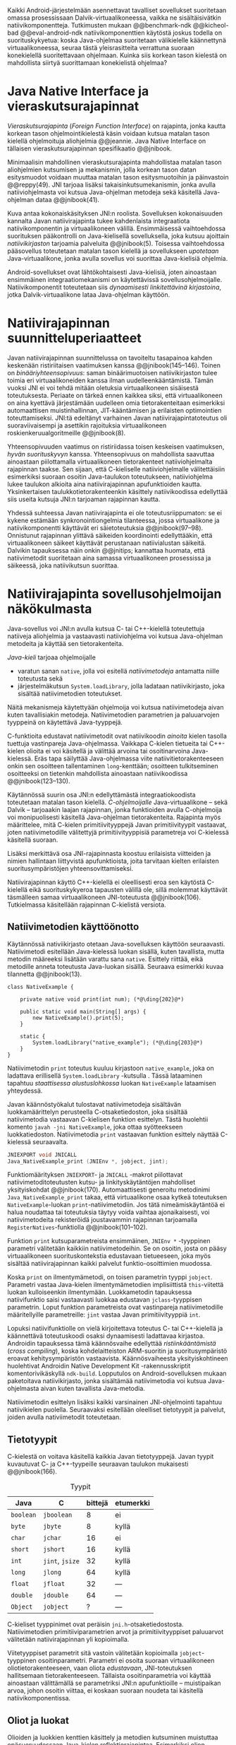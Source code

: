 \label{sec-jni}

Kaikki Android-järjestelmään asennettavat tavalliset sovellukset
suoritetaan omassa prosessissaan Dalvik-virtuaalikoneessa, vaikka ne
sisältäisivätkin natiivikomponentteja.  Tutkimusten mukaan
@@benchmark-ndk @@kicheol-bad @@eval-android-ndk natiivikomponenttien
käytöstä joskus todella on suorituskykyetua: koska Java-ohjelmaa
suoritetaan välikielelle käännettynä virtuaalikoneessa, seuraa tästä
yleisrasitteita verrattuna suoraan konekielellä suoritettavaan
ohjelmaan.  Kuinka siis korkean tason kielestä on mahdollista siirtyä
suorittamaan konekielistä ohjelmaa?
# todo tähän kerää kaikki mittaukset aiheesta
# lisäksi luokittele rasitteiden syyt

* Java Native Interface ja vieraskutsurajapinnat
/Vieraskutsurajapinta/ (/Foreign Function Interface/) on rajapinta,
jonka kautta korkean tason ohjelmointikielestä käsin voidaan kutsua
matalan tason kielellä ohjelmoituja aliohjelmia @@jeannie. Java Native
Interface on tällaisen vieraskutsurajapinnan spesifikaatio @@jnibook.

Minimaalisin mahdollinen vieraskutsurajapinta mahdollistaa matalan
tason aliohjelmien kutsumisen ja mekanismin, jolla korkean tason datan
esitysmuodot voidaan muuttaa matalan tason esitysmuotoihin ja
päinvastoin @@reppy(49). JNI tarjoaa lisäksi takaisinkutsumekanismin,
jonka avulla natiiviohjelmasta voi kutsua Java-ohjelman metodeja sekä
käsitellä Java-ohjelman dataa @@jnibook(41).

\begin{figure}[h!]  \centerline{
\includegraphics[scale=1]{figures/jni-basic.pdf}
}\caption{Natiivirajapinnan asema
\cite[s. 5]{jnibook}}\label{fig:jnibasic}
\end{figure}

Kuva \ref{fig:jnibasic} antaa kokonaiskäsityksen JNI:n
roolista. Sovelluksen kokonaisuuden kannalta Javan natiivirajapinta
tukee kahdenlaista integraatiota natiivikomponentin ja virtuaalikoneen
välillä. Ensimmäisessä vaihtoehdossa suorituksen pääkontrolli on
Java-kielisellä sovelluksella, joka kutsuu ajoittain
/natiivikirjaston/ tarjoamia palveluita @@jnibook(5). Toisessa
vaihtoehdossa pääsovellus toteutetaan matalan tason kielellä ja
sovellukseen /upotetaan/ Java-virtuaalikone, jonka avulla sovellus voi
suorittaa Java-kielisiä ohjelmia.

Android-sovellukset ovat lähtökohtaisesti Java-kielisiä, joten
ainoastaan ensimmäinen integraatiomekanismi on käytettävissä
sovellusohjelmoijalle. Natiivikomponentit toteutetaan siis
/dynaamisesti linkitettävinä kirjastoina/, jotka Dalvik-virtuaalikone
lataa Java-ohjelman käyttöön.

# todo: mainitse java-c-spesifit tehtävät vielä toisessa listassa

# lähteet jeannie ja reppy
# vaihtoehdot jni:lle androidissa?

* Natiivirajapinnan suunnitteluperiaatteet

# Natiivilla suoritustasolla virtuaalikoneen vieraskutsurajapinnan
# toteutus huolehtii kielten mahdollisesti erilaisten kutsukäytäntöjen
# yhteensovittamisesta sekä kutsuparametrien ja palautusarvojen
# muuntamisesta lähdekielen tyypeistä kohdekielen hyödynnettävissä
# olevaan muotoon ja päin vastoin.

Javan natiivirajapinnan suunnittelussa on tavoiteltu tasapainoa kahden
keskenään ristiriitaisen vaatimuksen kanssa
@@jnibook(145--146). Toinen on /binääriyhteensopivuus/: saman
binäärimuotoisen natiivikirjaston tulee toimia eri virtuaalikoneiden
kanssa ilman uudelleenkääntämistä.  Tämän vuoksi JNI ei voi tehdä
mitään oletuksia virtuaalikoneen sisäisestä toteutuksesta. Periaate on
tärkeä ennen kaikkea siksi, että virtuaalikoneen on aina kyettävä
järjestämään uudelleen omia tietorakenteitaan esimerkiksi
automaattisen muistinhallinnan, JIT-kääntämisen ja erilaisten
optimointien toteuttamiseksi. JNI:tä edeltänyt varhainen Javan
natiivirajapintatoteutus oli suoraviivaisempi ja asettikin rajoituksia
virtuaalikoneen roskienkeruualgoritmeille @@jnibook(8).

Yhteensopivuuden vaatimus on ristiriidassa toisen keskeisen
vaatimuksen, /hyvän suorituskyvyn/ kanssa. Yhteensopivuus on
mahdollista saavuttaa ainoastaan piilottamalla virtuaalikoneen
tietorakenteet natiiviohjelmalta rajapinnan taakse. Sen sijaan, että
C-kieliselle natiiviohjelmalle välitettäisiin esimerkiksi suoraan
osoitin Java-taulukon toteutukseen, natiiviohjelma lukee taulukon
alkioita aina natiivirajapinnan apufunktioiden kautta. Yksinkertaisen
taulukkotietorakenteenkin käsittely natiivikoodissa edellyttää siis
useita kutsuja JNI:n tarjoaman rajapinnan kautta.

# todo begin poistetaanko kappale?

Yhdessä suhteessa Javan natiivirajapinta ei ole toteutusriippumaton:
se ei kykene estämään synkronointiongelmia tilanteessa, jossa
virtuaalikone ja natiivikomponentti käyttävät eri säietoteutuksia
@@jnibook(97--98). Onnistunut rajapinnan ylittävä säikeiden
koordinointi edellyttääkin, että virtuaalikoneen säikeet käyttävät
perustanaan natiivialustan säikeitä. Dalvikin tapauksessa näin onkin
@@jnitips; kannattaa huomata, että natiivimetodit suoritetaan aina
samassa virtuaalikoneen prosessissa ja säikeessä, joka natiivikutsun
suorittaa.

# todo end

# todo tarkista vielä lähteestä

* Natiivirajapinta sovellusohjelmoijan näkökulmasta
# todo tuo otsikko huono

Java-sovellus voi JNI:n avulla kutsua C- tai C++-kielellä toteutettuja
natiiveja aliohjelmia ja vastaavasti natiiviohjelma voi kutsua
Java-ohjelman metodeita ja käyttää sen tietorakenteita. 

/Java-kieli/ tarjoaa ohjelmoijalle
- varatun sanan ~native~, jolla voi esitellä /natiivimetodeja/
  antamatta niille toteutusta sekä
- järjestelmäkutsun ~System.loadLibrary~, jolla ladataan
  natiivikirjasto, joka sisältää natiivimetodien toteutukset.

Näitä mekanismeja käytettyään ohjelmoija voi kutsua natiivimetodeja
aivan kuten tavallisiakin metodeja. Natiivimetodien parametrien ja
paluuarvojen tyyppeinä on käytettävä Java-tyyppejä.

C-funktioita edustavat natiivimetodit ovat natiivikoodin /ainoita/
kielen tasolla tuettuja vastinpareja Java-ohjelmassa. Vaikkapa
C-kielen tietueita tai C++-kielen olioita ei voi käsitellä ja välittää
arvoina tai osoitinarvoina Java-kielessä. Eräs tapa säilyttää
Java-ohjelmassa viite natiivitietorakenteeseen onkin sen osoitteen
tallentaminen ~long~-kenttään; osoitteen tulkitseminen osoitteeksi on
tietenkin mahdollista ainoastaan natiivikoodissa @@jnibook(123--130).

Käytännössä suurin osa JNI:n edellyttämästä integraatiokoodista
toteutetaan matalan tason kielellä. /C-ohjelmoijalle/
Java-virtuaalikone -- sekä Dalvik -- tarjoaakin laajan rajapinnan,
jonka funktioiden avulla C-ohjelmoija voi monipuolisesti käsitellä
Java-ohjelman tietorakenteita. Rajapinta myös määrittelee, mitä
C-kielen primitiivityyppejä Javan primitiivityypit vastaavat, joten
natiivimetodille välitettyjä primitiivityyppisiä parametreja voi
C-kielessä käsitellä suoraan.

Lisäksi merkittävä osa JNI-rajapinnasta koostuu erilaisista viitteiden
ja nimien hallintaan liittyvistä apufunktioista, joita tarvitaan
kielten erilaisten suoritusympäristöjen yhteensovittamiseksi.

Natiivirajapinnan käyttö C++-kielellä ei oleellisesti eroa sen
käytöstä C-kielellä eikä suorituskykyeroa tapausten välillä ole, sillä
molemmat käyttävät täsmälleen samaa virtuaalikoneen JNI-toteutusta
@@jnibook(106). Tutkielmassa käsitellään rajapinnan C-kielistä
versiota.

# todo here

** Natiivimetodien käyttöönotto

Käytännössä nativiikirjasto otetaan Java-sovelluksen käyttöön
seuraavasti. Natiivimetodi esitellään Java-kielessä luokan sisällä,
kuten tavallista, mutta metodin määreeksi lisätään varattu sana
~native~. Esittely riittää, eikä metodille anneta toteutusta
Java-luokan sisällä. Seuraava esimerkki kuvaa tilannetta
@@jnibook(13).
# lähde embedded

#+begin_src java -r
class NativeExample {

    private native void print(int num); (*@\ding{202}@*)

    public static void main(String[] args) {
        new NativeExample().print(5);
    }

    static {
        System.loadLibrary("native_example"); (*@\ding{203}@*)
    }
}
#+end_src

Natiivimetodin ~print~ \ding{202} toteutus kuuluu kirjastoon
~native_example~, joka on ladattava erillisellä ~System.loadLibrary~
-kutsulla \ding{203}.  Tässä lataaminen tapahtuu /staattisessa
alustuslohkossa/ luokan ~NativeExample~ lataamisen yhteydessä.
# todo ennen vai yhteydessä

Javan käännöstyökalut tulostavat natiivimetodeja sisältävän
luokkamäärittelyn perusteella C-otsaketiedoston, joka sisältää
natiivimetodia vastaavan C-kielisen funktion esittelyn. Tästä
huolehtii komento ~javah -jni NativeExample~, joka ottaa syötteekseen
luokkatiedoston. Natiivimetodia ~print~ vastaavan funktion esittely
näyttää C-kielessä seuraavalta.

#+begin_src c 
JNIEXPORT void JNICALL
Java_NativeExample_print (JNIEnv *, jobject, jint);
#+end_src
# jnienv: kuva sivulta 23 jnibook
Funktiomäärityksen ~JNIEXPORT~- ja ~JNICALL~ -makrot piilottavat
natiivimetoditoteutusten kutsu- ja linkityskäytäntöjen mahdolliset
yksityiskohdat @@jnibook(170). Automaattisesti generoitu metodinimi
~Java_NativeExample_print~ takaa, että virtuaalikone osaa kytkeä
toteutuksen ~NativeExample~-luokan ~print~-natiivimetodiin. Jos tätä
nimeämiskäytäntöä ei halua noudattaa tai toteutuksia täytyy voida
vaihtaa ajonaikaisesti, voi natiivimetodeita rekisteröidä joustavammin
rajapinnan tarjoamalla ~RegisterNatives~-funktiolla
@@jnibook(101--102).

Funktion ~print~ kutsuparametreista ensimmäinen, ~JNIEnv *~ -tyyppinen
parametri välitetään kaikkiin natiivimetodeihin. Se on osoitin, josta
on pääsy virtuaalikoneen suorituskontekstia edustavaan tietueeseen,
joka myös sisältää natiivirajapinnan kaikki palvelut
funktio-osoittimien muodossa.

Koska ~print~ on ilmentymämetodi, on toisen parametrin tyyppi
~jobject~. Parametri vastaa Java-kielen ilmentymämetodien
implisiittistä ~this~-viitettä luokan kulloiseenkin ilmentymään.
Luokkametodin tapauksessa natiivifunktio saisi vastaavasti luokkaa
edustavan ~jclass~-tyyppisen parametrin. Loput funktion parametreista
ovat vastinpareja natiivimetodille määritellyille parametreille:
~jint~ vastaa Javan primitiivityyppiä ~int~.

Lopuksi natiivifunktiolle on vielä kirjoitettava toteutus C- tai
C++-kielellä ja käännettävä toteutuskoodi osaksi dynaamisesti
ladattavaa kirjastoa. Androidin tapauksessa tämä käännösvaihe
edellyttää /ristiinkääntämistä/ (/cross compiling/), koska
kohdelaitteiston ARM-suoritin ja suoritusympäristö eroavat
kehitysympäristön vastaavista. Käännösvaiheesta yksityiskohtineen
huolehtivat Androidin Native Development Kit -rakennusskriptit
komentorivikäskyllä ~ndk-build~. Lopputulos on Android-sovelluksen
mukaan paketoitava natiivikirjasto, jonka sisältämää natiivimetodia
voi kutsua Java-ohjelmasta aivan kuten tavallista Java-metodia.

# todo käännös ristiinkääntäminen? parempi käännös?
# todo: lisää tähän c++-eroavaisuudet # todo: mainitse Android.mk?
# todo: mainitse jni.h, ym.

Natiivimetodin esittelyn lisäksi kaikki varsinainen JNI-ohjelmointi
tapahtuu natiivikielen puolella. Seuraavaksi esitellään oleelliset
tietotyypit ja palvelut, joiden avulla nativiimetodit toteutetaan.

** Tietotyypit
C-kielestä on voitava käsitellä kaikkia Javan tietotyyppejä. Javan
tyypit kuvautuvat C- ja C++-tyypeille seuraavan taulukon mukaisesti
@@jnibook(166).

# todo suomennos opaque reference

#+CAPTION: Tyypit
#+LABEL: tab-primitives
| Java      | C               | bittejä | etumerkki |
|-----------+-----------------+---------+-----------|
| ~boolean~ | ~jboolean~      |       8 | ei        |
| ~byte~    | ~jbyte~         |       8 | kyllä     |
| ~char~    | ~jchar~         |      16 | ei        |
| ~short~   | ~jshort~        |      16 | kyllä     |
| ~int~     | ~jint~, ~jsize~ |      32 | kyllä     |
| ~long~    | ~jlong~         |      64 | kyllä     |
|-----------+-----------------+---------+-----------|
| ~float~   | ~jfloat~        |      32 | ---       |
| ~double~  | ~jdouble~       |      64 | ---       |
|-----------+-----------------+---------+-----------|
| ~Object~  | ~jobject~       |       ? | ---       |
|-----------+-----------------+---------+-----------|

C-kieliset tyyppinimet ovat peräisin
~jni.h~-otsaketiedostosta. Natiivimetodien primitiiviparametrien arvot
ja primitiivityyppiset paluuarvot välitetään natiivirajapinnan yli
kopioimalla.

# todo selvennä mitä kutsukäytännöt tarkoittavat

Viitetyyppiset parametrit sitä vastoin välitetään kopioimalla
~jobject~-tyyppinen osoitinparametri. Parametri ei osoita suoraan
virtuaalikoneen oliotietorakenteeseen, vaan oliota /edustavaan/,
JNI-toteutuksen hallitsemaan tietorakenteeseen. Tällaista
osoitinparametria voi käyttää ainoastaan välittämällä se parametriksi
JNI:n apufunktioille -- muistipaikan arvoa, johon osoitin viittaa, ei
koskaan suoraan noudeta tai käsitellä natiivikomponentissa.

*** TODO tätä ei kai tarvitse ollenkaan, jos huonoa kieltä :noexport:
    C-kielessä ~jobject~-tyypille on tyyppimäärittelyillä annettu joukko
    aliaksia, joten käytännössä yleisimmille Java-tyypeille on omat
    tyyppinimensä C-ohjelmassa: luokkatyypille, merkkijonotyypille,
    erityyppisille taulukoille sekä ~Throwable~ -tyypille.

# C++-natiivikoodia varten JNI määrittelee myös näiden tyyppien
# keskinäiset perintäsuhteet käännösaikaista tyyppitarkistusta varten.

# todo yllä takaisin?

# todo selvennä perintäsuhteet

** Oliot ja luokat

# todo: selitä itse tekstissä että metodi on ainoa java->c-integraatio-
# menetelmä
Olioiden ja luokkien kenttien käsittely ja metodien kutsuminen
muistuttaa epäsuoruudessaan Java-kielen
reflektiorajapintaa. Esimerkiksi olion ilmentymämetodia kutsutaan
kolmessa vaiheessa seuraavasti.

Aluksi haetaan viite olion luokkaan funktiolla ~GetObjectClass~:
#+begin_src c
jclass GetObjectClass(JNIEnv *env, jobject obj);
#+end_src

Sitten luokasta haetaan metodin tunniste metodin nimen ja tyypin
perusteella funktiolla ~GetMethodId~.
# lähde

#+begin_src c
jmethodID
GetMethodID(JNIEnv *env, jclass clazz, const char *name, const char *signature);
#+end_src

Etsittävän metodin tyypin ilmaisee merkkijonoparametri ~signature~,
joka noudattaa JVM-tyyppisyntaksia @@jnibook(48). Esimerkiksi
kokonaisluvun palauttavan ja kaksi merkkijonoa parametreinaan ottavan
metodin tyyppimääritys on ~(Ljava/lang/StringLjava/lang/String])I~.

Vasta lopuksi metodia varsinaisesti /kutsutaan/ funktiolla
\verb|Call|\tau\verb|Method|. Funktiosta on oma versionsa jokaiselle
mahdolliselle paluuarvon tyypille, joten varsinaisen funktion nimi
saadaan korvaamalla symboli \tau taulukon \ref{tab-primitives}
ensimmäisen sarakkeen sisällöllä. Esimerkiksi kokonaisluvun
palauttavaa Java-metodia kutsutaan seuraavalla funktiolla.

#+begin_src c
jint CallIntMethod(JNIEnv *env, jobject obj, jmethodID methodID, ...);
#+end_src

# todo kokonaiskoodi (ei declaraatiot)
Vastaava prosessi vaaditaan olion kenttien
läpikäymiseen.

Kokonaisuudessaan ~sum~-nimisen Java-metodin kutsuminen
natiivimetodista käsin voisi näyttää seuraavalta:

#+begin_src c
#include <jni.h>

JNIEXPORT void JNICALL
Java_CallBackExample_nativemethod (JNIEnv *env, jobject receiver_object, jint num) {

    jclass receiver_class = (*env)->GetObjectClass(env, receiver_object);

    jmethodID sum_method_id =
        (*env)->GetMethodID(env, receiver_class, "sum", "(II)I");

    jint result =
        (*env)->CallIntMethod(env, receiver_class, sum_method_id, num, 5);

    ...
}

#+end_src

Metodin tai kentän etsiminen symbolisen nimen ja tyyppimäärityksen
perusteella ~GetMethodID~-kutsulla on raskas operaatio käytettäväksi
toistuvasti silmukassa @@jnibook(56--57).\label{ref:get-method-id-efficiency}
Siksi natiiviohjelmaa suositellaan säilyttämään metodien ja kenttien
tunnisteet omissa muuttujissaan, kun ne on kerran selvitetty. Paras
käytäntö on tehdä ~GetMethodID~-kutsut erillisessä natiivimetodissa,
jota kutsutaan sen Java-luokan staattisessa alustuslohkossa, jonka
metodeja natiivikomponentti tulevaisuudessa kutsuu @@jnibook(56).
Virtuaalikone takaa, että luokan staattinen alustuslohko suoritetaan
ennen kuin luokan metodeja voi kutsua.

#+begin_src java -r
class InstanceMethodCall {
    private static native void initIDs(); (*@\ding{204}@*)
    private native void nativeMethod(); (*@\ding{202}@*)
    private void callback() {  (*@\ding{203}@*)
        System.out.println("In Java");
    }
    public static void main(String args[]) {
        InstanceMethodCall c = new InstanceMethodCall();
        c.nativeMethod();
    }
    static {
        System.loadLibrary("InstanceMethodCall");
        initIDs(); (*@\ding{205}@*)
    }
}
#+end_src

Edeltävässä esimerkissä @@jnibook(56) natiivimetodista \ding{202}
kutsutaan Java-metodia \ding{203}. Tätä ennen tunnus selvitetään ja
tallennetaan valmiiksi normaalilla ~GetMethodID~-kutsulla
natiivimetodissa \ding{204}, jota kutsutaan staattisessa
alustuslohkossa \ding{205}.

Alkuperäisessä natiivirajapinnan spesifikaatiossa arvioidaan, että
tunnisteiden tallentamisesta huolimatta takaisinkutsurajapinnan
käyttäminen on tyypillisissä toteutuksissa hitaampaa kuin
natiivimetodien kutsuminen Javasta juuri funktiokutsujen epäsuoruuden
takia ja siksi, ettei tätä käyttötapausta yleensä ole optimoitu
@@jnibook(58)\label{ref:jni-book-estimate}. Dalvikin tapauksessa
todelliset suorituskykytulokset tulevat nähtäväksi mittausten myötä.

** Merkkijonot ja taulukot

Java-merkkijonoja sekä -taulukoita käytetään natiivikomponentista
erikseen niiden käsittelyyn tarkoitettujen
~JNIEnv~-rajapintafunktioiden kautta. Näistä erityisfunktioista on
kahdenlaisia versioita. Toiset kopioivat halutun määrän taulukon
alkioita (tai merkkijonon merkkejä) Java-tietorakenteen sisältä
natiivimuistialueeseen, kun taas toiset palauttavat
natiivimetodille osoittimen virtuaalikoneen hallitsemaan yhtenäiseen
muistialueeseen, jota natiivikomponentti voi suoraan käsitellä. Eri
menetelmien reunaehdot suorituskyvyn suhteen eroavat toisistaan
@@jnibook(24--40). Seuraavassa näitä eroja käsitellään lyhyesti
merkkijono-operaatioiden kautta.

C-kielinen ohjelma saa /osoittimen/ 16-bittisen Unicode-merkkijonon
sisältöön seuraavalla funktiolla.

#+begin_src c
const jchar* GetStringChars(JNIEnv* env, jstring string, jboolean* is_copy);
#+end_src

Parametri ~jstring string~ on merkkijonoviite, joka on aiemmin välitetty
natiivifunktiolle natiivimetodikutsun parametrina.

Vaikka ~GetStringChars~ palauttaa osoittimen, JNI-spesifikaatio
kuitenkin sallii virtuaalikoneen luoda merkkijonon sisällöstä uuden
kopion ja palauttaa osoittimen siihen. Jos näin tapahtui,
~GetStringChars~-funktio välittää ~is_copy~-osoittimen kautta
~jboolean~-muuttujaan arvon ~JNI_TRUE~.

Merkkijonoresurssi on aina lopuksi vapautettava eksplisiittisellä
kutsulla:

\todo{<<GetStringChars>>}

#+begin_src c
void ReleaseStringChars(JNIEnv* env, jstring string, jchar *cstr);
#+end_src

Dalvik-virtuaalikone tukee olioiden /kiinnikytkemistä/ (/pinning/) eli
sulkemista roskienkeruun ulkopuolelle @@aosp. Periaatteessa tämän
pitäisi mahdollistaa nopeat osoittimiin perustuvat merkkijono- ja
taulukko-operaatiot, jotka eivät siis suorita kopiointia eivätkä
aiheuta muistinvaraus- tai kopiointikustannuksia.

Android-dokumentaation mukaan kopiointikustannuksia syntyy lähinnä,
jos Dalvikin sisäisestä 16-bittisestä
Unicode-merkkijono\-to\-teu\-tuk\-ses\-ta siirrytään UTF-8 -koodattuun
merkkijonoon @@jnitips; lähes kaikista JNI-merkkijonofunktioista on
sekä Unicode- että UTF-8-versiot (esimerkiksi ~GetStringUTFChars~ on
UTF-8-versio ~GetStringChars~-funktiosta). Dalvik-virtuaalikoneen
natiivirajapinnan merkkijono-operaatioiden suorituskyvyn tarkempi
analyysi vaatii kuitenkin mittauksia ja virtuaalikoneen toteutuksen
tutkimista.

\newpage
Yleisestikin suorituskykyvaatimukset usein edellyttävät abstraktien
rajapintojen piilottamien toteutusyksityiskohtien paljastamista --
ainakin dokumentaatiossa.
# lähde http://developer.android.com/training/articles/perf-jni.html
# todo: joku lähde tuohon abstrakti rajapinta vs. toteutus

*** turha? :noexport:
    Osoittimen palauttavista merkkijonofunktioista on olemassa versiot,
    jotka kytkevät väliaikaisesti roskienkeruun pois päältä, jolloin
    kopioimisen tarve todennäköisesti katoaa. Näiden versioiden käyttö
    edellyttää kuitenkin, ettei natiivikoodi suoraan tai välillisesti
    siirry odottamaan minkäänlaista synkronisoitua resurssia.

/Kopioivien/ funktioiden käytöstä on JNI-dokumentaation mukaan
suorituskykyetua erityisesti lyhyiden merkkijonojen tapauksessa, koska
puskurin allokoinnin yleisrasite erityisesti natiivipinosta on
mitätön, samoin kuin pienen merkkimäärän kopioinnin @@jnibook(31).
Merkkijonon tapauksessa kopioiva JNI-funktio näyttää seuraavalta.

#+begin_src java -r
void GetStringRegion(JNIEnv *env, jstring str, jsize start, jsize len, jchar *buf);
#+end_src

~GetStringRegion~ kopioi Java-merkkijonosta ~str~ parametrien ~start~
ja ~len~ määrittämän yhtenäisen alueen sisältämät 16-bittiset
~jchar~-merkit natiivipuskuriin ~buf~.

Primitiivialkioita sisältävien taulukoiden käsittely on täysin
analogista merkkijonojen käsittelyn kanssa: primitiivialkiot voi
kopioida suoraan natiivipuskuriin, tai alkioiden muistialueelle
virtuaalikoneeseen voi pyytää osoittimen.

Sen sijaan olioalkioita sisältäviä taulukoita ei voi käsitellä
kokonaisuuksina natiivipuolelta, vaan JNI sallii pääsyn vain
yksittäiseen alkioon kerrallaan käsitellen niitä ~jobject~ -tyyppisinä
viitteinä funktioilla ~GetObjectArrayElement~ ja
~SetObjectArrayElement~. Tämä johtuu siitä, että virtuaalikoneen
muistinhallintaan liittyvät rajoitukset koskevat luonnollisesti
jokaista viitetyyppistä alkiota erikseen.


* Muistinhallinta natiiviohjelmoinnissa

Kuten merkkijono-operaatioista huomataan, natiivirajapinnan
perushaaste on sovittaa yhteen osapuolten erilaiset
muistinhallintamenetelmät. Java-komponentti hyödyntää virtuaalikoneen
automaattista roskienkeruuta, kun taas natiivikomponentin
muistinhallinta on manuaalista. Tämä aiheuttaisi ongelmia, jos
toisella puolella rajapintaa allokoidun tietorakenteen rajallinen
elinkaari estäisi toisella puolella tapahtuvan rakenteen käsittelyn.

Primitiivityyppisten parametrien arvot välitetään rajapinnan yli
kopioimalla, joten ongelmaksi jäävät viitteet allokoituihin
rakenteisiin. Viitetyyppiset parametrit kuten taulukot ja
olioinstanssit välitetään natiivikomponentille JNI-osoitintyyppien
muodossa @@jnibook(23). Jos Java-ohjelmaan ei jää viitteitä olioon,
josta välitetään viite natiivipuolelle, saattaisi virtuaalikoneen
roskienkeräys poistaa olion. JNI:ssä tämä on estetty: oletuksena
oliosta välitetään /paikallinen viite/ (/local reference/), jonka
voimassaolo taataan natiivimetodin kutsun ajaksi. Viitearvojen
pidempiaikainen säilyttäminen edellyttää natiiviohjelmoijalta
eksplisiittistä /globaalien/ viitteiden luomista ja vapauttamista
natiivirajapinnan funktioiden avulla.
# todo: korjaa, ei elinkaaren ajaksi vaan jotkut vaativat myös
# eksplisiittiset lopetuskutsut

Eräs tapa integroida natiivikomponentti Java-koodiin on luoda
natiivimetodeita sisältävä Java-luokka, jonka instanssit ovat
/vertaisolioita/ (/peer object/) @@jnibook(123--130). Vertaisolio
edustaa jotain yksittäistä natiivipuolen resurssia, tietorakennetta
tai olioinstanssia. Tällöin natiiviresurssista on tallennettava
implisiittinen viite, kuten muistiosoite, vertaisluokan yksityiseen
kenttään. Vertaisolion konstruktorista voidaan kutsua natiivimetodia,
joka vastaa natiiviresurssin luomisesta, esimerkiksi
muistinvarauksista, mutta vertaisolion käyttäjän on yleensä itse
eksplisiittisesti kutsuttava natiivimetodia, joka vapauttaa
natiiviresurssin @@jnibook(125--126). Muussa tapauksessa roskienkeruu
poistaisi vertaisolion, kun siihen ei enää ole viitteitä, mutta
jäljelle jäänyt natiiviresurssi aiheuttaisi muistivuodon.

# todo: onko finalize  tarpeen joskus?
# todo: edustaolio vs. peer object

JNI ei tarjoa automaattista tukea edustaluokkien tekemiseen
natiivitietorakenteille, vaan ohjelmoijan on itse määriteltävä
sidonnat Java-luokan metodeihin.
# todo määrittele tarkemmin

Koska JNI-spesifikaatio ei ota kantaa virtuaalikoneen sisäiseen
toteutukseen, se ei myöskään sanele, miten virtuaalikoneen tulee
toteuttaa spesifikaation määräämät takuut tietorakenteiden
elinkaarille.  Dalvik-virtuaalikoneen muistinhallinta tukee
allokoitujen kohteiden kiinnikytkemistä eli niiden roskienkeruun
estämistä @@aosp, mutta JNI sallii virtuaalikoneen myös /kopioida/
kohteen arvon natiivikomponenttia varten. Tästä seuraisi merkittäviä
suorituskykyrasitteita, mitä kysymystä tutkimme myöhemmässä vaiheessa.
# todo: huom ! tämän takia yksittäiset olioviitteet pitää yksitellen poimia
# taulukoista ? (check)

# todo : allokointi suomeksi?

# entäs threadit?

** Viitteiden hallinta ja olioiden elinkaari
Erityistapauksissa natiiviohjelmoinnin muistinhallinta edellyttää
natiiviohjelman sisältämien erityyppisten Java-viitteiden
eksplisiittistä hallintaa. Natiivirajapinta tarjoaa
natiivikomponentille kolmentyyppisiä viitteitä virtuaalikoneen
olioihin: /paikallisia viitteitä/, /globaaleja viitteitä/ ja /heikkoja
globaaleja viitteitä/ (/local references/, /global references/, /weak
global references/).

Kuten mainittu, JNI:n palauttamat suorat osoittimet virtuaalikoneen
merkkijonoihin ja taulukoihin tulee aina eksplisiittisesti myös
vapauttaa, jotta niiden virtuaalikoneessa käyttämät muistialueet
voidaan vapauttaa. Oletuksena kaikki muut olioviitteet, jotka JNI
antaa natiiviohjelman käyttöön, ovat paikallisia viitteitä: niitä ei
/yleensä/ tarvitse manuaalisesti vapauttaa, sillä niiden elinkaari on
automaattisesti sidottu natiivimetodin kutsun alkamiseen ja
päättymiseen @@jnibook(62). Niiden käyttö ei ole
säieturvallista. Globaalit viitteet on eksplisiittisesti luotava
~NewGlobalRef~-kutsulla; ne estävät olion roskienkeruun ja
mahdollistavat olioihin viittaamisen yli eri natiivimetodien kutsujen
myös eri säikeistä.

JNI:n ohjelmoijalta edellyttämä eksplisiittinen viitteidenhallinta ja
virtuaalikoneen varaamasta muistista huolehtiminen tarkoittaa, että
ohjelmoija on vastuussa muistinkäytön tehokkuudesta ja muistivuotojen
välttämisestä. Erilaisilla viitteidenhallintastrategioilla on
potentiaalisesti myös erilaisia rasitteita, jotka näkyvät
vaste\-ajoissa. Virtuaalikoneen suorittama roskienkeruukin on osa
ohjelman suoritusaikaa, ja käytetyt viitetyypit vaikuttavat siihen,
milloin roskienkeruuta voidaan suorittaa.

Paikalliset viitteet eivät vaadi roskienkeruuta, mutta sisältävät
nekin omat rasitteensa. JNI-spesifikaatio tarjoaa niiden
eksplisiittiseen hallintaan funktioparin ~PushLocalFrame~ ja
~PopLocalFrame~, joita väitetään tehokkaaksi tavaksi hallita lokaaleja
viitteitä useampi viite kerrallaan @@jnibook(68). Yhden natiivimetodin
kutsuhan voi siirtää ohjelman suorituksen pitkäksikin aikaa syvälle
natiivikomponenttiin, joten kyseinen metodikutsu saattaa pitää
paikallisten viitteiden edellyttämät muistivaraukset käytössä hyvinkin
pitkään, ellei viitteitä erikseen vapauteta.

\newpage

Ennakoimme, että natiivirajapinnan ylittäminen voi aiheuttaa
ylimääräisiä suorituskykyrasitteita aivan tavallisissa
laskentatehtävissä kuten merkkijonojen ja taulukoiden käsittelyssä,
olioiden kenttien ja metodien käyttämisessä sekä natiivimetodien
kutsumisessa Java-ohjelmasta käsin. Rasitteet voivat aiheutua Java- ja
natiivialiohjelmien erilaisista kutsukäytännöistä, menetelmistä kuroa
umpeen eroja natiivikielten ja virtuaalikoneen muistinhallinnassa,
operaatioiden edellyttämästä rajapintakutsujen määristä sekä
JNI-operaatiossa toistuvasta osoittimien käytöstä. Seuraavaksi
paneudumme tarkemmin Dalvik-virtuaalikoneen toteutukseen, mittaamme
eri natiivioperaatioiden suorituskykyä eri parametreilla ja luomme
tuloksista malleja Javan natiivirajapinnan tehokkaalle hyödyntämiselle
Android-sovelluksissa.

# mainitse jossain virheistä
